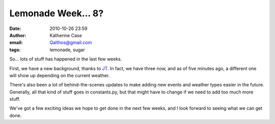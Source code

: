 Lemonade Week... 8?
###################
:date: 2010-10-26 23:59
:author: Katherine Case
:email: Qalthos@gmail.com
:tags: lemonade, sugar

So... lots of stuff has happened in the last few weeks.

First, we have a new background, thanks to `JT`_. In fact, we have three
now, and as of five minutes ago, a different one will show up depending
on the current weather.

There's also been a lot of behind-the-scenes updates to make adding new
events and weather types easier in the future. Generally, all that kind
of stuff goes in constants.py, but that might have to change if we need
to add too much more stuff.

We've got a few exciting ideas we hope to get done in the next few
weeks, and I look forward to seeing what we can get done.

.. _JT: http://jtmengel.blogspot.com/
